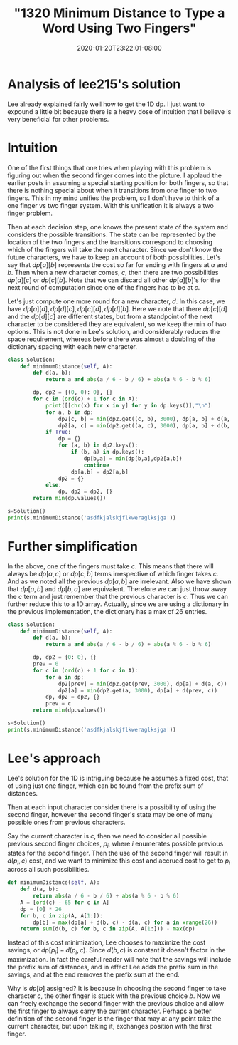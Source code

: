 # -*- mode: org -*-
#+HUGO_BASE_DIR: ../..
#+HUGO_SECTION: posts
#+HUGO_WEIGHT: 2000
#+HUGO_AUTO_SET_LASTMOD: t
#+TITLE: "1320 Minimum Distance to Type a Word Using Two Fingers"
#+DATE: 2020-01-20T23:22:01-08:00
#+HUGO_TAGS: leetcode dp
#+HUGO_CATEGORIES: leetcode dp
#+HUGO_MENU_off: :menu "main" :weight 2000
#+HUGO_CUSTOM_FRONT_MATTER: :foo bar :baz zoo :alpha 1 :beta "two words" :gamma 10 :mathjax true :toc true
#+HUGO_DRAFT: false

#+STARTUP: indent hidestars showall

* Analysis of lee215's solution
Lee already explained fairly well how to get the 1D dp. I just want to expound a
little bit because there is a heavy dose of intuition that I believe is very
beneficial for other problems.

* Intuition
One of the first things that one tries when playing with this problem is
figuring out when the second finger comes into the picture. I applaud the
earlier posts in assuming a special starting position for both fingers, so that
there is nothing special about when it transitions from one finger to two
fingers. This in my mind unifies the problem, so I don't have to think of a one
finger vs two finger system. With this unification it is always a two finger
problem.

Then at each decision step, one knows the present state of the system and
considers the possible transitions.  The state can be represented by the
location of the two fingers and the transitions correspond to choosing which
of the fingers will take the next character.  Since we don't know the future
characters, we have to keep an account of both possibilities.  Let's say
that $dp[a][b]$ represents the cost so far for ending with fingers at $a$
and $b$.  Then when a new character comes, $c$, then there are two possibilities
$dp[a][c]$ or $dp[c][b]$.  Note that we can discard all other $dp[a][b]$'s for
the next round of computation since one of the fingers has to be at $c$.

Let's just compute one more round for a new character, $d$.  In this case,
we have $dp[a][d], dp[d][c], dp[c][d], dp[d][b]$.  Here we note that there
$dp[c][d]$ and the $dp[d][c]$ are different states, but from a standpoint
of the next character to be considered they are equivalent, so we keep the
$\min$ of two options.  This is not done in Lee's solution, and considerably
reduces the space requirement, whereas before there was almost a doubling
of the dictionary spacing with each new character.

#+begin_src python
  class Solution:
      def minimumDistance(self, A):
          def d(a, b):
              return a and abs(a / 6 - b / 6) + abs(a % 6 - b % 6)

          dp, dp2 = {(0, 0): 0}, {}
          for c in (ord(c) + 1 for c in A):
              print([[chr(x) for x in y] for y in dp.keys()],"\n")
              for a, b in dp:
                  dp2[c, b] = min(dp2.get((c, b), 3000), dp[a, b] + d(a, c))
                  dp2[a, c] = min(dp2.get((a, c), 3000), dp[a, b] + d(b, c))
              if True:
                  dp = {}
                  for (a, b) in dp2.keys():
                      if (b, a) in dp.keys():
                          dp[b,a] = min(dp[b,a],dp2[a,b])
                          continue
                      dp[a,b] = dp2[a,b]
                  dp2 = {}
              else:
                  dp, dp2 = dp2, {}
          return min(dp.values())

  s=Solution()
  print(s.minimumDistance('asdfkjalskjflkweraglksjga'))

#+end_src

* Further simplification
In the above, one of the fingers must take $c$.  This means that there will
always be $dp[a,c]$ or $dp[c,b]$ terms irrespective of which finger takes $c$.
And as we noted all the previous $dp[a,b]$ are irrelevant.  Also we have shown
that $dp[a,b]$ and $dp[b,a]$ are equivalent.  Therefore we can just throw away
the $c$ term and just remember that the previous character is $c$.  Thus we
can further reduce this to a 1D array.  Actually, since we are using a
dictionary in the previous implementation, the dictionary has a max of $26$
entries.

#+begin_src python
  class Solution:
      def minimumDistance(self, A):
          def d(a, b):
              return a and abs(a / 6 - b / 6) + abs(a % 6 - b % 6)

          dp, dp2 = {0: 0}, {}
          prev = 0
          for c in (ord(c) + 1 for c in A):
              for a in dp:
                  dp2[prev] = min(dp2.get(prev, 3000), dp[a] + d(a, c))  # keeping the previous
                  dp2[a] = min(dp2.get(a, 3000), dp[a] + d(prev, c))     # taking the previous
              dp, dp2 = dp2, {}
              prev = c
          return min(dp.values())

  s=Solution()
  print(s.minimumDistance('asdfkjalskjflkweraglksjga'))
#+end_src

* Lee's approach
Lee's solution for the 1D is intriguing because he assumes a fixed cost, that
of using just one finger, which can be found from the prefix sum of distances.

Then at each input character consider there is a possibility of using the second
finger, however the second finger's state may be one of many possible ones from
previous characters.

Say the current character is $c$, then we need to consider all possible previous
second finger choices, $p_i$, where $i$ enumerates possible previous states for
the second finger. Then the use of the second finger will result in $d(p_i, c)$
cost, and we want to minimize this cost and accrued cost to get to $p_i$ across
all such possibilities.

#+begin_src python
  def minimumDistance(self, A):
      def d(a, b):
          return abs(a / 6 - b / 6) + abs(a % 6 - b % 6)
      A = [ord(c) - 65 for c in A]
      dp = [0] * 26
      for b, c in zip(A, A[1:]):
          dp[b] = max(dp[a] + d(b, c) - d(a, c) for a in xrange(26))
      return sum(d(b, c) for b, c in zip(A, A[1:])) - max(dp)
#+end_src

Instead of this cost minimization, Lee chooses to maximize the cost savings, or
$dp[p_i] - d(p_i,c)$.  Since $d(b,c)$ is constant it doesn't factor in the
maximization.  In fact the careful reader will note that the savings will
include the prefix sum of distances, and in effect Lee adds the prefix sum
in the savings, and at the end removes the prefix sum at the end.

Why is $dp[b]$ assigned?  It is because in choosing the second finger to take 
character $c$, the other finger is stuck with the previous choice $b$.  Now we
can freely exchange the second finger with the previous choice and allow the
first finger to always carry the current character.  Perhaps a better definition
of the second finger is the finger that may at any point take the current 
character, but upon taking it, exchanges position with the first finger.



 
